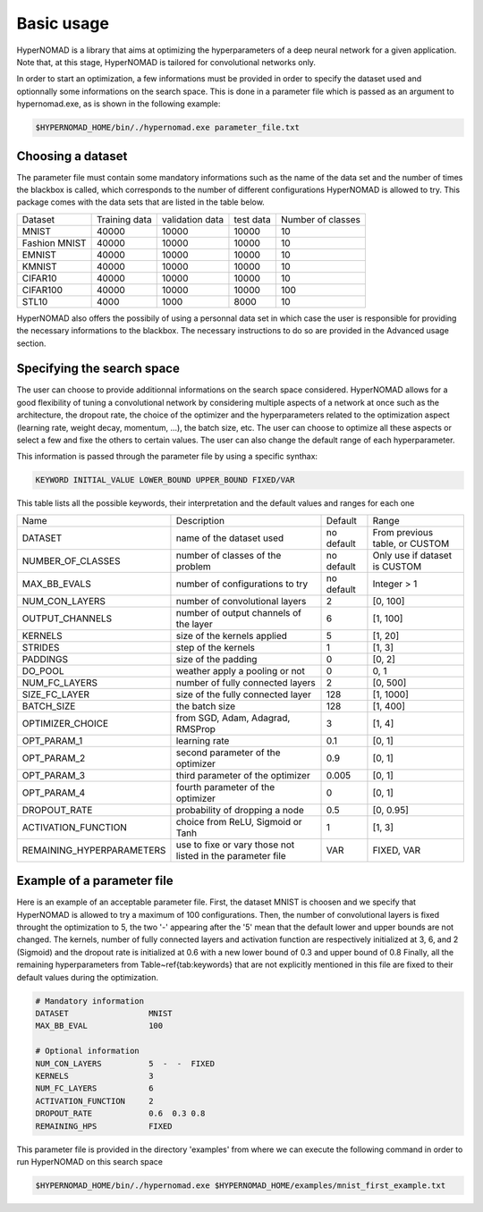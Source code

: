 ***************************
Basic usage
***************************

HyperNOMAD is a library that aims at optimizing the hyperparameters of a deep neural  network for a given application.
Note that, at this stage, HyperNOMAD is tailored for convolutional networks only.

In order to start an optimization, a few informations must be provided in order to specify the dataset used and optionnally some informations on the search space.
This is done in a parameter file which is passed as an argument to hypernomad.exe, as is shown in the following example:

.. code-block:: sh

    $HYPERNOMAD_HOME/bin/./hypernomad.exe parameter_file.txt
    
    
Choosing a dataset
=========================
    
The parameter file must contain some mandatory informations such as the name of the data set and the number of times the blackbox is called, 
which corresponds to the number of different configurations HyperNOMAD is allowed to try. This package comes with the data sets
that are listed in the table below. 
   
+--------------+--------------+-----------------+-----------+------------------+
| Dataset      | Training data| validation data | test data | Number of classes|
+--------------+--------------+-----------------+-----------+------------------+
| MNIST        |  40000       | 10000           | 10000     |    10            |
+--------------+--------------+-----------------+-----------+------------------+
| Fashion MNIST|  40000       | 10000           | 10000     |    10            |
+--------------+--------------+-----------------+-----------+------------------+
| EMNIST       |  40000       | 10000           | 10000     |    10            |
+--------------+--------------+-----------------+-----------+------------------+
| KMNIST       |  40000       | 10000           | 10000     |    10            |
+--------------+--------------+-----------------+-----------+------------------+
| CIFAR10      |  40000       | 10000           | 10000     |    10            |
+--------------+--------------+-----------------+-----------+------------------+
| CIFAR100     |  40000       | 10000           | 10000     |    100           |
+--------------+--------------+-----------------+-----------+------------------+
| STL10        |  4000        | 1000            | 8000      |    10            |
+--------------+--------------+-----------------+-----------+------------------+

HyperNOMAD also offers the possibily of using a personnal data set in which case the user is
responsible for providing the necessary informations to the blackbox. The necessary instructions to do so are provided in the Advanced usage section.

Specifying the search space
==============================

The user can choose to provide additionnal informations on the search space considered. HyperNOMAD allows for a good flexibility of tuning a convolutional network
by considering multiple aspects of a network at once such as the architecture, the dropout rate, the choice of the optimizer and the hyperparameters related to the optimization aspect
(learning rate, weight decay, momentum, ...), the batch size, etc. The user can choose to optimize all these aspects or select a few and fixe the others to certain values. The user can also change
the default range of each hyperparameter. 

This information is passed through the parameter file by using a specific synthax:

.. code-block:: sh

  KEYWORD INITIAL_VALUE LOWER_BOUND UPPER_BOUND FIXED/VAR


This table lists all the possible keywords, their interpretation and the default values and ranges for each one

+-------------------------+---------------------------------------------+-----------+----------------------------------+
| Name                    | Description                                 | Default   | Range                            |
+-------------------------+---------------------------------------------+-----------+----------------------------------+
| DATASET                 | name of the dataset used                    | no default|From previous table, or CUSTOM    |
+-------------------------+---------------------------------------------+-----------+----------------------------------+
| NUMBER_OF_CLASSES       | number of classes of the problem            | no default| Only use if dataset is CUSTOM    |
+-------------------------+---------------------------------------------+-----------+----------------------------------+
| MAX_BB_EVALS            | number of configurations to try             | no default| Integer > 1                      |
+-------------------------+---------------------------------------------+-----------+----------------------------------+
| NUM_CON_LAYERS          | number of convolutional layers              | 2         | [0, 100]                         |
+-------------------------+---------------------------------------------+-----------+----------------------------------+
| OUTPUT_CHANNELS         | number of output channels of the layer      | 6         | [1, 100]                         |
+-------------------------+---------------------------------------------+-----------+----------------------------------+
| KERNELS                 | size of the kernels applied                 | 5         | [1, 20]                          |
+-------------------------+---------------------------------------------+-----------+----------------------------------+
| STRIDES                 | step of the kernels                         | 1         | [1, 3]                           |
+-------------------------+---------------------------------------------+-----------+----------------------------------+
| PADDINGS                | size of the padding                         | 0         | [0, 2]                           |
+-------------------------+---------------------------------------------+-----------+----------------------------------+
| DO_POOL                 | weather apply a pooling or not              | 0         | 0, 1                             |
+-------------------------+---------------------------------------------+-----------+----------------------------------+
| NUM_FC_LAYERS           | number of fully connected layers            | 2         | [0, 500]                         |
+-------------------------+---------------------------------------------+-----------+----------------------------------+
| SIZE_FC_LAYER           | size of the fully connected layer           | 128       | [1, 1000]                        |
+-------------------------+---------------------------------------------+-----------+----------------------------------+
|BATCH_SIZE               | the batch size                              | 128       | [1, 400]                         |
+-------------------------+---------------------------------------------+-----------+----------------------------------+
|OPTIMIZER_CHOICE         | from SGD, Adam, Adagrad, RMSProp            | 3         | [1, 4]                           |
+-------------------------+---------------------------------------------+-----------+----------------------------------+
|OPT_PARAM_1              | learning rate                               | 0.1       | [0, 1]                           |
+-------------------------+---------------------------------------------+-----------+----------------------------------+
|OPT_PARAM_2              | second parameter of the optimizer           | 0.9       | [0, 1]                           |
+-------------------------+---------------------------------------------+-----------+----------------------------------+
|OPT_PARAM_3              | third parameter of the optimizer            | 0.005     | [0, 1]                           |
+-------------------------+---------------------------------------------+-----------+----------------------------------+
|OPT_PARAM_4              | fourth parameter of the optimizer           | 0         | [0, 1]                           |
+-------------------------+---------------------------------------------+-----------+----------------------------------+
| DROPOUT_RATE            | probability of dropping a node              | 0.5       | [0, 0.95]                        |
+-------------------------+---------------------------------------------+-----------+----------------------------------+
|ACTIVATION_FUNCTION      | choice from ReLU, Sigmoid or Tanh           | 1         | [1, 3]                           |
+-------------------------+---------------------------------------------+-----------+----------------------------------+
|REMAINING_HYPERPARAMETERS| use to fixe or vary those not listed in     | VAR       | FIXED, VAR                       |
|                         | the parameter file                          |           |                                  |
+-------------------------+---------------------------------------------+-----------+----------------------------------+


Example of a parameter file
==============================
Here is an example of an acceptable parameter file. First, the dataset MNIST is choosen and we specify that HyperNOMAD is allowed to try a maximum of 100 configurations. Then, the number of convolutional layers is fixed throught the optimization to 5, the two '-' appearing after the '5' mean that the default lower and upper bounds are not changed. The kernels, number of fully connected layers and activation function are respectively initialized at 3, 6, and 2 (Sigmoid) and the dropout rate is initialized at 0.6 with a new lower bound of 0.3 and upper bound of 0.8
Finally, all the remaining hyperparameters from Table~\ref{tab:keywords} that are not explicitly mentioned in this file are fixed to their default values during the optimization.

.. code-block:: sh

    # Mandatory information
    DATASET                 MNIST
    MAX_BB_EVAL             100

    # Optional information
    NUM_CON_LAYERS          5  -  -  FIXED
    KERNELS                 3
    NUM_FC_LAYERS           6
    ACTIVATION_FUNCTION     2
    DROPOUT_RATE            0.6  0.3 0.8
    REMAINING_HPS           FIXED


This parameter file is provided in the directory 'examples' from where we can execute the following command in order to run 
HyperNOMAD on this search space

.. code-block:: sh

    $HYPERNOMAD_HOME/bin/./hypernomad.exe $HYPERNOMAD_HOME/examples/mnist_first_example.txt
